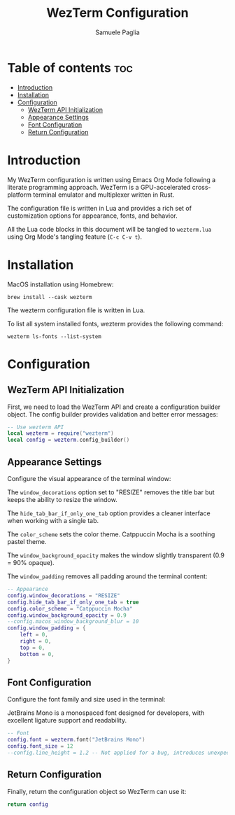#+TITLE: WezTerm Configuration
#+AUTHOR: Samuele Paglia
#+DESCRIPTION: My WezTerm terminal emulator configuration
#+STARTUP: showeverything
#+OPTIONS: toc:2

* Table of contents :toc:
- [[#introduction][Introduction]]
- [[#installation][Installation]]
- [[#configuration][Configuration]]
  - [[#wezterm-api-initialization][WezTerm API Initialization]]
  - [[#appearance-settings][Appearance Settings]]
  - [[#font-configuration][Font Configuration]]
  - [[#return-configuration][Return Configuration]]

* Introduction

My WezTerm configuration is written using Emacs Org Mode following a literate programming approach. WezTerm is a GPU-accelerated cross-platform terminal emulator and multiplexer written in Rust.

The configuration file is written in Lua and provides a rich set of customization options for appearance, fonts, and behavior.

All the Lua code blocks in this document will be tangled to =wezterm.lua= using Org Mode's tangling feature (=C-c C-v t=).

* Installation

MacOS installation using Homebrew:

#+begin_src shell
brew install --cask wezterm
#+end_src

The wezterm configuration file is written in Lua.

To list all system installed fonts, wezterm provides the following command:

#+begin_src shell
wezterm ls-fonts --list-system
#+end_src

* Configuration
:PROPERTIES:
:header-args:lua: :tangle wezterm.lua
:END:

** WezTerm API Initialization

First, we need to load the WezTerm API and create a configuration builder object. The config builder provides validation and better error messages:

#+begin_src lua
-- Use wezterm API
local wezterm = require("wezterm")
local config = wezterm.config_builder()
#+end_src

** Appearance Settings

Configure the visual appearance of the terminal window:

The =window_decorations= option set to "RESIZE" removes the title bar but keeps the ability to resize the window.

The =hide_tab_bar_if_only_one_tab= option provides a cleaner interface when working with a single tab.

The =color_scheme= sets the color theme. Catppuccin Mocha is a soothing pastel theme.

The =window_background_opacity= makes the window slightly transparent (0.9 = 90% opaque).

The =window_padding= removes all padding around the terminal content:

#+begin_src lua
-- Appearance
config.window_decorations = "RESIZE"
config.hide_tab_bar_if_only_one_tab = true
config.color_scheme = "Catppuccin Mocha"
config.window_background_opacity = 0.9
--config.macos_window_background_blur = 10
config.window_padding = {
	left = 0,
	right = 0,
	top = 0,
	bottom = 0,
}
#+end_src

** Font Configuration

Configure the font family and size used in the terminal:

JetBrains Mono is a monospaced font designed for developers, with excellent ligature support and readability.

#+begin_src lua
-- Font
config.font = wezterm.font("JetBrains Mono")
config.font_size = 12
--config.line_height = 1.2 -- Not applied for a bug, introduces unexpected bottom padding
#+end_src

** Return Configuration

Finally, return the configuration object so WezTerm can use it:

#+begin_src lua
return config
#+end_src
